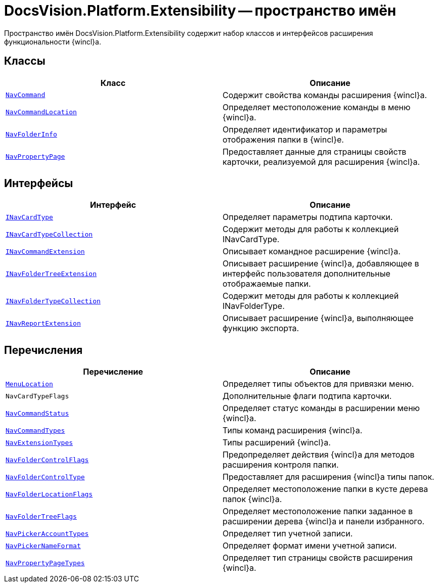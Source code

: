 = DocsVision.Platform.Extensibility -- пространство имён

Пространство имён DocsVision.Platform.Extensibility содержит набор классов и интерфейсов расширения функциональности {wincl}а.

== Классы

[cols=",",options="header"]
|===
|Класс |Описание
|`xref:api/DocsVision/Platform/Extensibility/NavCommand_CL.adoc[NavCommand]` |Содержит свойства команды расширения {wincl}а.
|`xref:api/DocsVision/Platform/Extensibility/NavCommandLocation_CL.adoc[NavCommandLocation]` |Определяет местоположение команды в меню {wincl}а.
|`xref:api/DocsVision/Platform/Extensibility/NavFolderInfo_CL.adoc[NavFolderInfo]` |Определяет идентификатор и параметры отображения папки в {wincl}е.
|`xref:api/DocsVision/Platform/Extensibility/NavPropertyPage_CL.adoc[NavPropertyPage]` |Предоставляет данные для страницы свойств карточки, реализуемой для расширения {wincl}а.
|===

== Интерфейсы

[cols=",",options="header"]
|===
|Интерфейс |Описание
|`xref:api/DocsVision/Platform/Extensibility/INavCardType_IN.adoc[INavCardType]` |Определяет параметры подтипа карточки.
|`xref:api/DocsVision/Platform/Extensibility/INavCardTypeCollection_IN.adoc[INavCardTypeCollection]` |Содержит методы для работы к коллекцией INavCardType.
|`xref:api/DocsVision/Platform/Extensibility/INavCommandExtension_IN.adoc[INavCommandExtension]` |Описывает командное расширение {wincl}а.
|`xref:api/DocsVision/Platform/Extensibility/INavFolderTreeExtension_IN.adoc[INavFolderTreeExtension]` |Описывает расширение {wincl}а, добавляющее в интерфейс пользователя дополнительные отображаемые папки.
|`xref:api/DocsVision/Platform/Extensibility/INavFolderTypeCollection_IN.adoc[INavFolderTypeCollection]` |Содержит методы для работы к коллекцией INavFolderType.
|`xref:api/DocsVision/Platform/Extensibility/INavReportExtension_IN.adoc[INavReportExtension]` |Описывает расширение {wincl}а, выполняющее функцию экспорта.
|===

== Перечисления

[cols=",",options="header"]
|===
|Перечисление |Описание
|`xref:api/DocsVision/Platform/Extensibility/MenuLocation_EN.adoc[MenuLocation]` |Определяет типы объектов для привязки меню.
|`NavCardTypeFlags` |Дополнительные флаги подтипа карточки.
|`xref:api/DocsVision/Platform/Extensibility/NavCommandStatus_EN.adoc[NavCommandStatus]` |Определяет статус команды в расширении меню {wincl}а.
|`xref:api/DocsVision/Platform/Extensibility/NavCommandTypes_EN.adoc[NavCommandTypes]` |Типы команд расширения {wincl}а.
|`xref:api/DocsVision/Platform/Extensibility/NavExtensionTypes_EN.adoc[NavExtensionTypes]` |Типы расширений {wincl}а.
|`xref:api/DocsVision/Platform/Extensibility/NavFolderControlFlags_EN.adoc[NavFolderControlFlags]` |Предопределяет действия {wincl}а для методов расширения контроля папки.
|`xref:api/DocsVision/Platform/Extensibility/NavFolderControlType_EN.adoc[NavFolderControlType]` |Предоставляет для расширения {wincl}а типы папок.
|`xref:api/DocsVision/Platform/Extensibility/NavFolderLocationFlags_EN.adoc[NavFolderLocationFlags]` |Определяет местоположение папки в кусте дерева папок {wincl}а.
|`xref:api/DocsVision/Platform/Extensibility/NavFolderTreeFlags_EN.adoc[NavFolderTreeFlags]` |Определяет местоположение папки заданное в расширении дерева {wincl}а и панели избранного.
|`xref:api/DocsVision/Platform/Extensibility/NavPickerAccountTypes_EN.adoc[NavPickerAccountTypes]` |Определяет тип учетной записи.
|`xref:api/DocsVision/Platform/Extensibility/NavPickerNameFormat_EN.adoc[NavPickerNameFormat]` |Определяет формат имени учетной записи.
|`xref:api/DocsVision/Platform/Extensibility/NavPropertyPageTypes_EN.adoc[NavPropertyPageTypes]` |Определяет тип страницы свойств расширения {wincl}а.
|===
